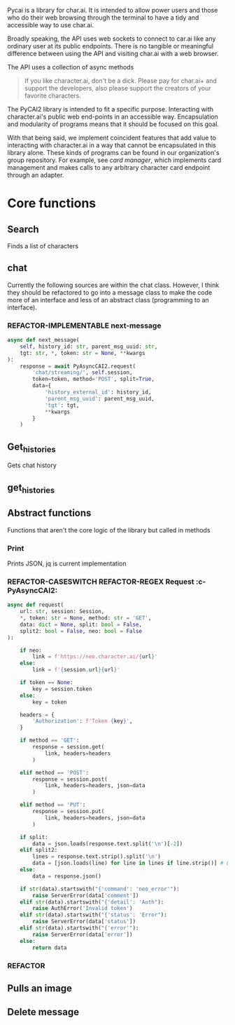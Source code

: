 #+TODO: REFACTOR REFACTOR-ADDTOCLASS REFACTOR-IMPLEMENTABLE REFACTOR-CASESWITCH REFACTOR-REGEX TODO | DONE DEPRECIATED

Pycai is a library for char.ai. It is intended to allow power users and those who do their web browsing through the terminal to have a tidy and accessible way to use char.ai.

Broadly speaking, the API uses web sockets to connect to car.ai like any ordinary user at its public endpoints. There is no tangible or meaningful difference between using the API and visiting char.ai with a web browser.

The API uses a collection of async methods 

#+begin_quote
If you like character.ai, don't be a dick. Please pay for char.ai+ and support the developers, also please support the creators of your favorite characters. 
#+end_quote

The PyCAI2 library is intended to fit a specific purpose. Interacting with character.ai's public web end-points in an accessible way. Encapsulation and modularity of programs means that it should be focused on this goal.

With that being said, we implement coincident features that add value to interacting with character.ai in a way that cannot be encapsulated in this library alone. These kinds of programs can be found in our organization's group repository. For example, see /card manager/, which implements card management and makes calls to any arbitrary character card endpoint through an adapter.

#+note: tags like c-PyAsyncCAI2 represents the class the method belongs to. In this case PyAsyncCAI2
* Core functions
** Search
Finds a list of characters
** chat
Currently the following sources are within the chat class. However, I think they should be refactored to go into a message class to make the code more of an interface and less of an abstract class (programming to an interface).
*** REFACTOR-IMPLEMENTABLE next-message
#+begin_src python :c-pyasynccai2-chat:
        async def next_message(
            self, history_id: str, parent_msg_uuid: str,
            tgt: str, *, token: str = None, **kwargs
        ):
            response = await PyAsyncCAI2.request(
                'chat/streaming/', self.session,
                token=token, method='POST', split=True,
                data={
                    'history_external_id': history_id,
                    'parent_msg_uuid': parent_msg_uuid,
                    'tgt': tgt,
                    **kwargs
                }
            )
            #+end_src
** Get_histories
Gets chat history

** get_histories 
** Abstract functions
Functions that aren't the core logic of the library but called in methods
*** Print
Prints JSON, jq is current implementation
*** REFACTOR-CASESWITCH REFACTOR-REGEX Request :c-PyAsyncCAI2:
#+begin_src python
    async def request(
        url: str, session: Session,
        *, token: str = None, method: str = 'GET',
        data: dict = None, split: bool = False,
        split2: bool = False, neo: bool = False
    ):

        if neo:
            link = f'https://neo.character.ai/{url}'
        else:
            link = f'{session.url}{url}'

        if token == None:
            key = session.token
        else:
            key = token

        headers = {
            'Authorization': f'Token {key}',
        }

        if method == 'GET':
            response = session.get(
                link, headers=headers
            )

        elif method == 'POST':
            response = session.post(
                link, headers=headers, json=data
            )

        elif method == 'PUT':
            response = session.put(
                link, headers=headers, json=data
            )
            
        if split:
            data = json.loads(response.text.split('\n')[-2])
        elif split2:
            lines = response.text.strip().split('\n')
            data = [json.loads(line) for line in lines if line.strip()] # List
        else:
            data = response.json()

        if str(data).startswith("{'command': 'neo_error'"):
            raise ServerError(data['comment'])
        elif str(data).startswith("{'detail': 'Auth"):
            raise AuthError('Invalid token')
        elif str(data).startswith("{'status': 'Error"):
            raise ServerError(data['status'])
        elif str(data).startswith("{'error'"):
            raise ServerError(data['error'])
        else:
            return data
#+end_src
*** REFACTOR 

** Pulls an image
** Delete message

